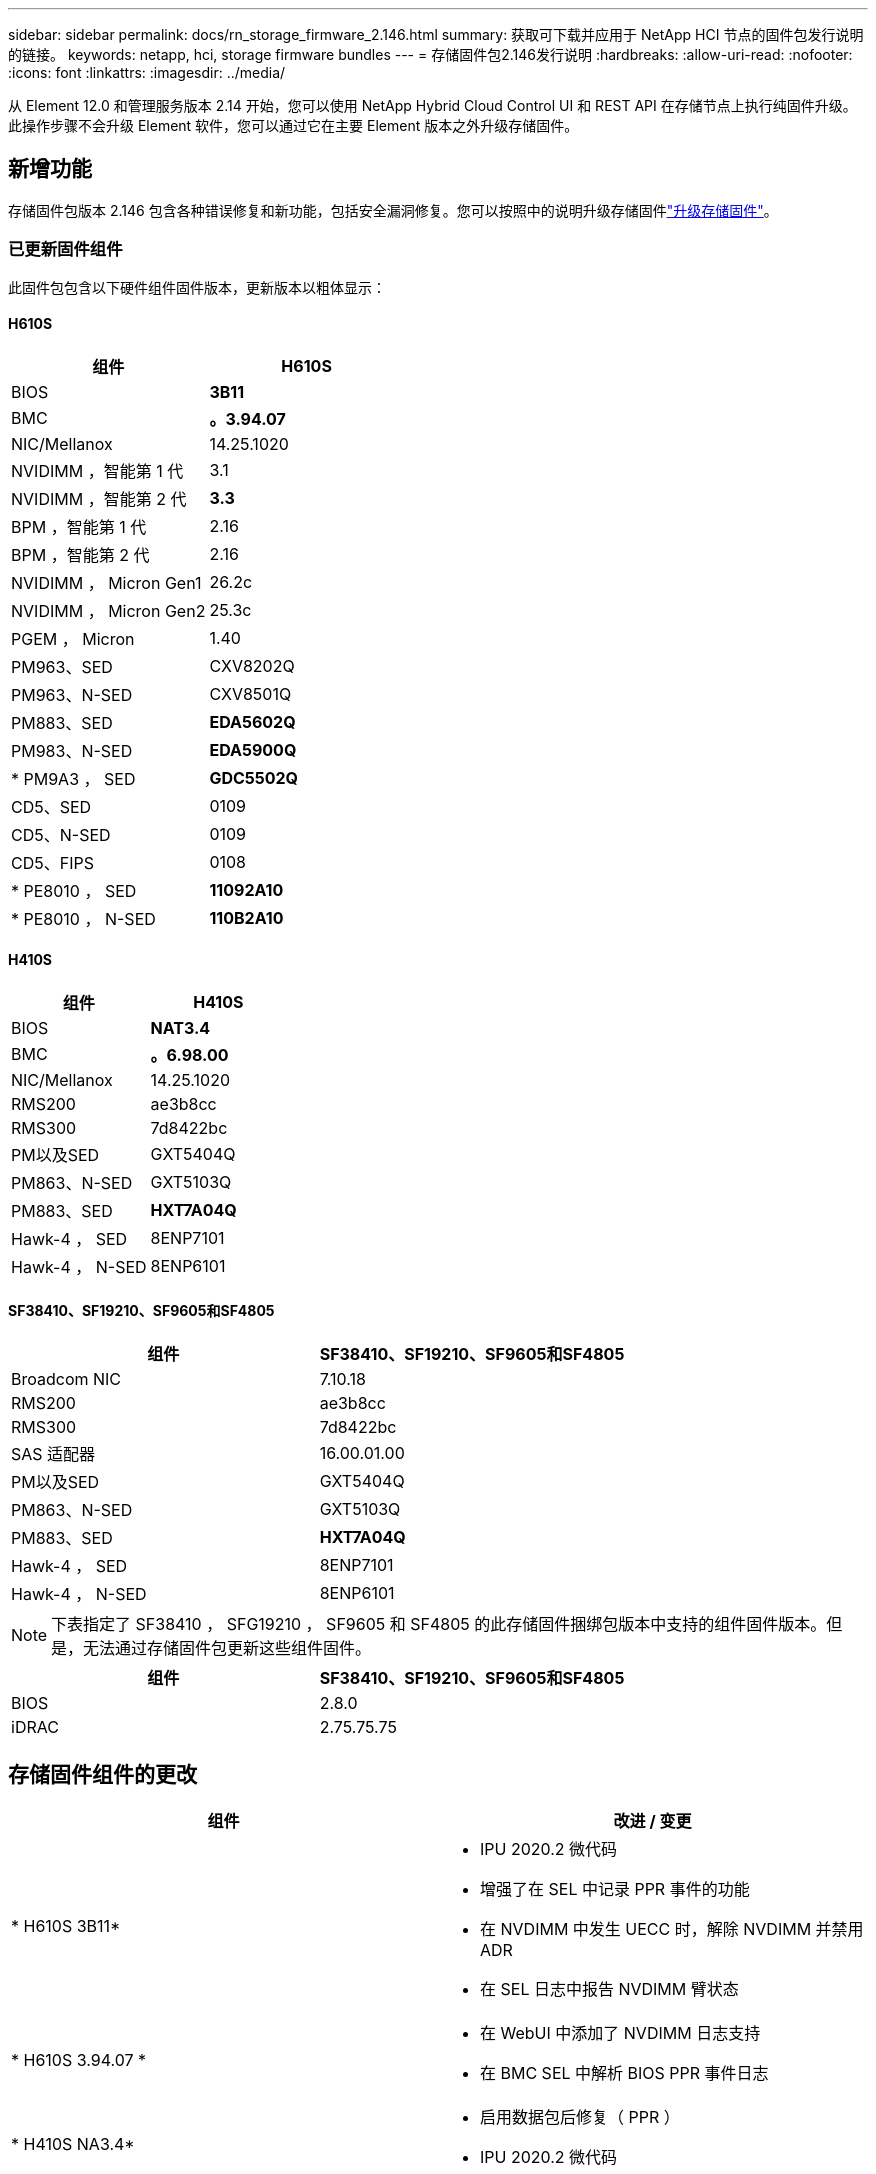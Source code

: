 ---
sidebar: sidebar 
permalink: docs/rn_storage_firmware_2.146.html 
summary: 获取可下载并应用于 NetApp HCI 节点的固件包发行说明的链接。 
keywords: netapp, hci, storage firmware bundles 
---
= 存储固件包2.146发行说明
:hardbreaks:
:allow-uri-read: 
:nofooter: 
:icons: font
:linkattrs: 
:imagesdir: ../media/


[role="lead"]
从 Element 12.0 和管理服务版本 2.14 开始，您可以使用 NetApp Hybrid Cloud Control UI 和 REST API 在存储节点上执行纯固件升级。此操作步骤不会升级 Element 软件，您可以通过它在主要 Element 版本之外升级存储固件。



== 新增功能

存储固件包版本 2.146 包含各种错误修复和新功能，包括安全漏洞修复。您可以按照中的说明升级存储固件link:task_hcc_upgrade_storage_firmware.html["升级存储固件"]。



=== 已更新固件组件

此固件包包含以下硬件组件固件版本，更新版本以粗体显示：



==== H610S

|===
| 组件 | H610S 


| BIOS | *3B11* 


| BMC | *。3.94.07* 


| NIC/Mellanox | 14.25.1020 


| NVIDIMM ，智能第 1 代 | 3.1 


| NVIDIMM ，智能第 2 代 | *3.3* 


| BPM ，智能第 1 代 | 2.16 


| BPM ，智能第 2 代 | 2.16 


| NVIDIMM ， Micron Gen1 | 26.2c 


| NVIDIMM ， Micron Gen2 | 25.3c 


| PGEM ， Micron | 1.40 


| PM963、SED | CXV8202Q 


| PM963、N-SED | CXV8501Q 


| PM883、SED | *EDA5602Q* 


| PM983、N-SED | *EDA5900Q* 


| * PM9A3 ， SED | *GDC5502Q* 


| CD5、SED | 0109 


| CD5、N-SED | 0109 


| CD5、FIPS | 0108 


| * PE8010 ， SED | *11092A10* 


| * PE8010 ， N-SED | *110B2A10* 
|===


==== H410S

|===
| 组件 | H410S 


| BIOS | *NAT3.4* 


| BMC | *。6.98.00* 


| NIC/Mellanox | 14.25.1020 


| RMS200 | ae3b8cc 


| RMS300 | 7d8422bc 


| PM以及SED | GXT5404Q 


| PM863、N-SED | GXT5103Q 


| PM883、SED | *HXT7A04Q* 


| Hawk-4 ， SED | 8ENP7101 


| Hawk-4 ， N-SED | 8ENP6101 
|===


==== SF38410、SF19210、SF9605和SF4805

|===
| 组件 | SF38410、SF19210、SF9605和SF4805 


| Broadcom NIC | 7.10.18 


| RMS200 | ae3b8cc 


| RMS300 | 7d8422bc 


| SAS 适配器 | 16.00.01.00 


| PM以及SED | GXT5404Q 


| PM863、N-SED | GXT5103Q 


| PM883、SED | *HXT7A04Q* 


| Hawk-4 ， SED | 8ENP7101 


| Hawk-4 ， N-SED | 8ENP6101 
|===

NOTE: 下表指定了 SF38410 ， SFG19210 ， SF9605 和 SF4805 的此存储固件捆绑包版本中支持的组件固件版本。但是，无法通过存储固件包更新这些组件固件。

|===
| 组件 | SF38410、SF19210、SF9605和SF4805 


| BIOS | 2.8.0 


| iDRAC | 2.75.75.75 
|===


== 存储固件组件的更改

|===
| 组件 | 改进 / 变更 


| * H610S 3B11*  a| 
* IPU 2020.2 微代码
* 增强了在 SEL 中记录 PPR 事件的功能
* 在 NVDIMM 中发生 UECC 时，解除 NVDIMM 并禁用 ADR
* 在 SEL 日志中报告 NVDIMM 臂状态




| * H610S 3.94.07 *  a| 
* 在 WebUI 中添加了 NVDIMM 日志支持
* 在 BMC SEL 中解析 BIOS PPR 事件日志




| * H410S NA3.4*  a| 
* 启用数据包后修复（ PPR ）
* IPU 2020.2 微代码




| * H410S 6.98.00 *  a| 
* LDAP 绑定 ID 字段长度为 128 个字符
* 禁用 TLS 1.0 和 TLS 1.1


|===


== 已解决的问题和已知问题

有关已解决问题和任何新问题的详细信息、请参见 https://mysupport.netapp.com/site/bugs-online/product["Bug Online 工具"^]。



=== 访问 Bug Online 工具

. 导航到 https://mysupport.netapp.com/site/bugs-online/product["Bug Online 工具"^]并从下拉列表中选择*Element Software*：
+
image::bol_dashboard.png[存储固件包发行说明]

. 在关键字搜索字段中，键入 " 存储固件捆绑包 " 并单击 * 新建搜索 * ：
+
image::storage_firmware_bundle_choice.png[存储固件包发行说明]

. 此时将显示已解决或已打开的错误列表。您可以进一步细化结果，如下所示：
+
image::bol_list_bugs_found.png[存储固件包发行说明]





== 已解决安全漏洞

以下是此版本中已解决的安全漏洞：

* CVE-2021-23840、CVE-2021-23841
* CVE-2021-20265
* CVE-2021-29650
* CVE-2020-14386、CVE-2020-14314、CVE-2020-25641
* CVE-2020-35508、CVE-2020-36312
* CVE-2020-20811、CVE-2020-20812
* CVE-2020-15436
* CVE-2020-29372
* CVE-2019-0151、CVE-2019-0123、CVE-2019-0117


[discrete]
== 了解更多信息

* https://docs.netapp.com/hci/index.jsp["NetApp HCI 文档中心"^]
* https://www.netapp.com/hybrid-cloud/hci-documentation/["NetApp HCI 资源页面"^]
* https://kb.netapp.com/Advice_and_Troubleshooting/Flash_Storage/SF_Series/How_to_update_iDRAC%2F%2FBIOS_firmware_on_SF_Series_nodes["知识库：如何更新 SF 系列节点上的 iDRAC 或 BIOS 固件"^]

